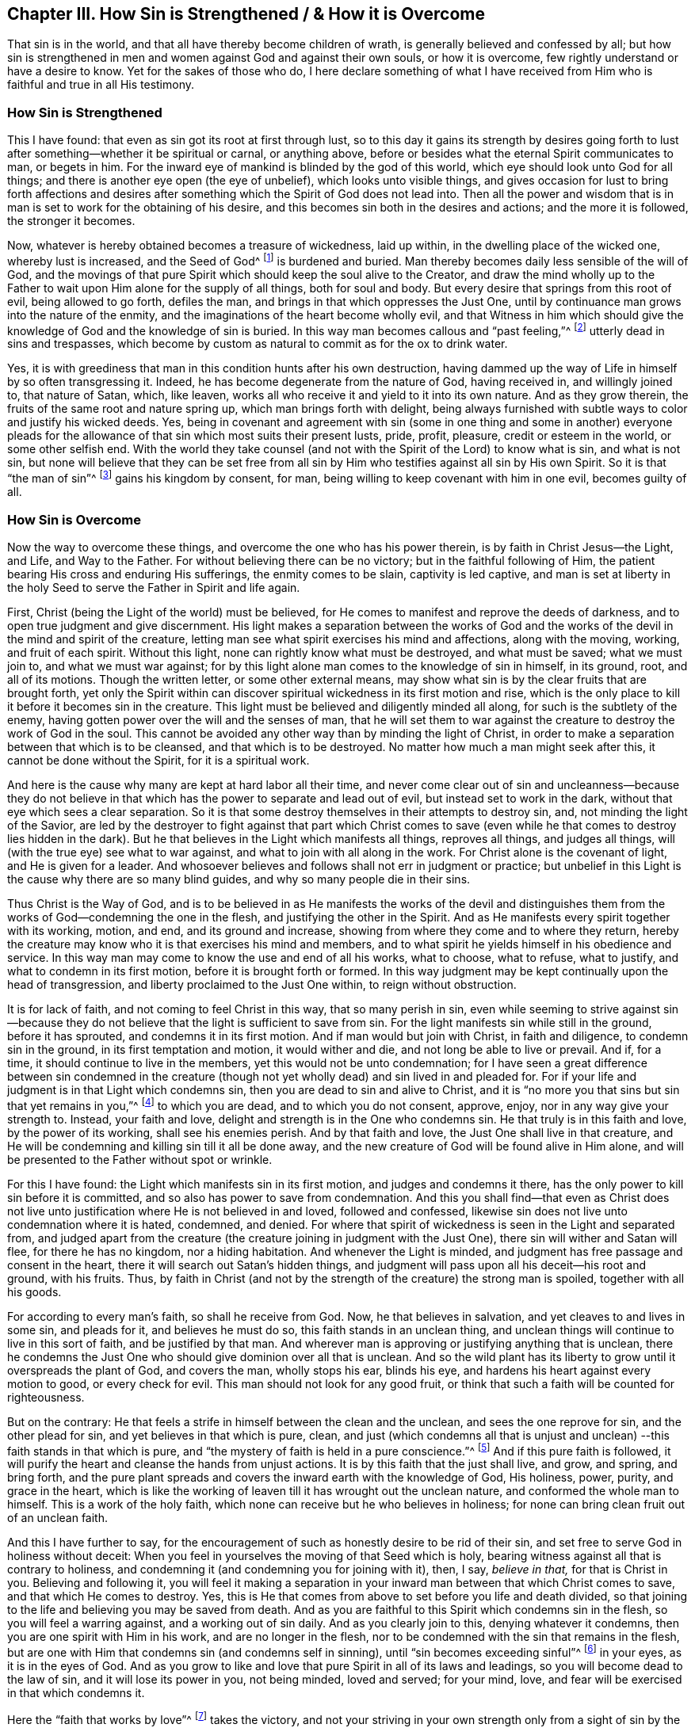 [#ch3, short="How Sin is Strengthened"]
== Chapter III. How Sin is Strengthened / &amp; How it is Overcome

That sin is in the world, and that all have thereby become children of wrath,
is generally believed and confessed by all;
but how sin is strengthened in men and women against God and against their own souls,
or how it is overcome, few rightly understand or have a desire to know.
Yet for the sakes of those who do,
I here declare something of what I have received from
Him who is faithful and true in all His testimony.

=== How Sin is Strengthened

This I have found: that even as sin got its root at first through lust,
so to this day it gains its strength by desires going forth to
lust after something--whether it be spiritual or carnal,
or anything above, before or besides what the eternal Spirit communicates to man,
or begets in him.
For the inward eye of mankind is blinded by the god of this world,
which eye should look unto God for all things;
and there is another eye open (the eye of unbelief), which looks unto visible things,
and gives occasion for lust to bring forth affections and desires
after something which the Spirit of God does not lead into.
Then all the power and wisdom that is in man is
set to work for the obtaining of his desire,
and this becomes sin both in the desires and actions; and the more it is followed,
the stronger it becomes.

Now, whatever is hereby obtained becomes a treasure of wickedness,
laid up within, in the dwelling place of the wicked one, whereby lust is increased,
and the Seed of God^
footnote:[Sown into the heart of man.]
is burdened and buried.
Man thereby becomes daily less sensible of the will of God,
and the movings of that pure Spirit which should keep the soul alive to the Creator,
and draw the mind wholly up to the Father to
wait upon Him alone for the supply of all things,
both for soul and body.
But every desire that springs from this root of evil, being allowed to go forth,
defiles the man, and brings in that which oppresses the Just One,
until by continuance man grows into the nature of the enmity,
and the imaginations of the heart become wholly evil,
and that Witness in him which should give the knowledge
of God and the knowledge of sin is buried.
In this way man becomes callous and "`past feeling,`"^
footnote:[Ephesians 4:19]
utterly dead in sins and trespasses,
which become by custom as natural to commit as for the ox to drink water.

Yes, it is with greediness that man in this condition hunts after his own destruction,
having dammed up the way of Life in himself by so often transgressing it.
Indeed, he has become degenerate from the nature of God, having received in,
and willingly joined to, that nature of Satan, which, like leaven,
works all who receive it and yield to it into its own nature.
And as they grow therein, the fruits of the same root and nature spring up,
which man brings forth with delight,
being always furnished with subtle ways to color and justify his wicked deeds.
Yes, being in covenant and agreement with sin (some in one thing and some in another)
everyone pleads for the allowance of that sin which most suits their present lusts,
pride, profit, pleasure, credit or esteem in the world, or some other selfish end.
With the world they take counsel (and not with
the Spirit of the Lord) to know what is sin,
and what is not sin,
but none will believe that they can be set free from all sin
by Him who testifies against all sin by His own Spirit.
So it is that "`the man of sin`"^
footnote:[2 Thessalonians 2:3]
gains his kingdom by consent, for man,
being willing to keep covenant with him in one evil, becomes guilty of all.

=== How Sin is Overcome

Now the way to overcome these things,
and overcome the one who has his power therein, is by faith in Christ Jesus--the Light,
and Life, and Way to the Father.
For without believing there can be no victory; but in the faithful following of Him,
the patient bearing His cross and enduring His sufferings, the enmity comes to be slain,
captivity is led captive,
and man is set at liberty in the holy Seed to serve the Father in Spirit and life again.

First, Christ (being the Light of the world) must be believed,
for He comes to manifest and reprove the deeds of darkness,
and to open true judgment and give discernment.
His light makes a separation between the works of God and the
works of the devil in the mind and spirit of the creature,
letting man see what spirit exercises his mind and affections, along with the moving,
working, and fruit of each spirit.
Without this light, none can rightly know what must be destroyed, and what must be saved;
what we must join to, and what we must war against;
for by this light alone man comes to the knowledge of sin in himself, in its ground,
root, and all of its motions.
Though the written letter, or some other external means,
may show what sin is by the clear fruits that are brought forth,
yet only the Spirit within can discover spiritual
wickedness in its first motion and rise,
which is the only place to kill it before it becomes sin in the creature.
This light must be believed and diligently minded all along,
for such is the subtlety of the enemy,
having gotten power over the will and the senses of man,
that he will set them to war against the creature to destroy the work of God in the soul.
This cannot be avoided any other way than by minding the light of Christ,
in order to make a separation between that which is to be cleansed,
and that which is to be destroyed.
No matter how much a man might seek after this, it cannot be done without the Spirit,
for it is a spiritual work.

And here is the cause why many are kept at hard labor all their time,
and never come clear out of sin and uncleanness--because they do not
believe in that which has the power to separate and lead out of evil,
but instead set to work in the dark, without that eye which sees a clear separation.
So it is that some destroy themselves in their attempts to destroy sin, and,
not minding the light of the Savior,
are led by the destroyer to fight against that part which Christ comes to
save (even while he that comes to destroy lies hidden in the dark).
But he that believes in the Light which manifests all things, reproves all things,
and judges all things, will (with the true eye) see what to war against,
and what to join with all along in the work.
For Christ alone is the covenant of light, and He is given for a leader.
And whosoever believes and follows shall not err in judgment or practice;
but unbelief in this Light is the cause why there are so many blind guides,
and why so many people die in their sins.

Thus Christ is the Way of God,
and is to be believed in as He manifests the works of the devil and
distinguishes them from the works of God--condemning the one in the flesh,
and justifying the other in the Spirit.
And as He manifests every spirit together with its working, motion, and end,
and its ground and increase, showing from where they come and to where they return,
hereby the creature may know who it is that exercises his mind and members,
and to what spirit he yields himself in his obedience and service.
In this way man may come to know the use and end of all his works, what to choose,
what to refuse, what to justify, and what to condemn in its first motion,
before it is brought forth or formed.
In this way judgment may be kept continually upon the head of transgression,
and liberty proclaimed to the Just One within, to reign without obstruction.

It is for lack of faith, and not coming to feel Christ in this way,
that so many perish in sin,
even while seeming to strive against sin--because they do not
believe that the light is sufficient to save from sin.
For the light manifests sin while still in the ground, before it has sprouted,
and condemns it in its first motion.
And if man would but join with Christ, in faith and diligence,
to condemn sin in the ground, in its first temptation and motion,
it would wither and die, and not long be able to live or prevail.
And if, for a time, it should continue to live in the members,
yet this would not be unto condemnation;
for I have seen a great difference between sin condemned in the creature (though
not yet wholly dead) and sin lived in and pleaded for.
For if your life and judgment is in that Light which condemns sin,
then you are dead to sin and alive to Christ,
and it is "`no more you that sins but sin that yet remains in you,`"^
footnote:[Romans 7:17,20]
to which you are dead, and to which you do not consent, approve, enjoy,
nor in any way give your strength to.
Instead, your faith and love, delight and strength is in the One who condemns sin.
He that truly is in this faith and love, by the power of its working,
shall see his enemies perish.
And by that faith and love, the Just One shall live in that creature,
and He will be condemning and killing sin till it all be done away,
and the new creature of God will be found alive in Him alone,
and will be presented to the Father without spot or wrinkle.

For this I have found: the Light which manifests sin in its first motion,
and judges and condemns it there, has the only power to kill sin before it is committed,
and so also has power to save from condemnation.
And this you shall find--that even as Christ does not live
unto justification where He is not believed in and loved,
followed and confessed, likewise sin does not live unto condemnation where it is hated,
condemned, and denied.
For where that spirit of wickedness is seen in the Light and separated from,
and judged apart from the creature (the creature joining in judgment with the Just One),
there sin will wither and Satan will flee, for there he has no kingdom,
nor a hiding habitation.
And whenever the Light is minded, and judgment has free passage and consent in the heart,
there it will search out Satan's hidden things,
and judgment will pass upon all his deceit--his root and ground, with his fruits.
Thus, by faith in Christ (and not by the strength of the creature) the strong man is spoiled,
together with all his goods.

For according to every man's faith, so shall he receive from God.
Now, he that believes in salvation, and yet cleaves to and lives in some sin,
and pleads for it, and believes he must do so, this faith stands in an unclean thing,
and unclean things will continue to live in this sort of faith,
and be justified by that man.
And wherever man is approving or justifying anything that is unclean,
there he condemns the Just One who should give dominion over all that is unclean.
And so the wild plant has its liberty to grow until it overspreads the plant of God,
and covers the man, wholly stops his ear, blinds his eye,
and hardens his heart against every motion to good, or every check for evil.
This man should not look for any good fruit,
or think that such a faith will be counted for righteousness.

But on the contrary:
He that feels a strife in himself between the clean and the unclean,
and sees the one reprove for sin, and the other plead for sin,
and yet believes in that which is pure, clean,
and just (which condemns all that is unjust and unclean)
--this faith stands in that which is pure,
and "`the mystery of faith is held in a pure conscience.`"^
footnote:[1 Timothy 3:9]
And if this pure faith is followed,
it will purify the heart and cleanse the hands from unjust actions.
It is by this faith that the just shall live, and grow, and spring, and bring forth,
and the pure plant spreads and covers the inward earth with the knowledge of God,
His holiness, power, purity, and grace in the heart,
which is like the working of leaven till it has wrought out the unclean nature,
and conformed the whole man to himself.
This is a work of the holy faith, which none can receive but he who believes in holiness;
for none can bring clean fruit out of an unclean faith.

And this I have further to say,
for the encouragement of such as honestly desire to be rid of their sin,
and set free to serve God in holiness without deceit:
When you feel in yourselves the moving of that Seed which is holy,
bearing witness against all that is contrary to holiness,
and condemning it (and condemning you for joining with it), then, I say, _believe in that,_
for that is Christ in you.
Believing and following it,
you will feel it making a separation in your inward man
between that which Christ comes to save,
and that which He comes to destroy.
Yes, this is He that comes from above to set before you life and death divided,
so that joining to the life and believing you may be saved from death.
And as you are faithful to this Spirit which condemns sin in the flesh,
so you will feel a warring against, and a working out of sin daily.
And as you clearly join to this, denying whatever it condemns,
then you are one spirit with Him in his work, and are no longer in the flesh,
nor to be condemned with the sin that remains in the flesh,
but are one with Him that condemns sin (and condemns self in sinning),
until "`sin becomes exceeding sinful`"^
footnote:[Romans 7:13]
in your eyes, as it is in the eyes of God.
And as you grow to like and love that pure Spirit in all of its laws and leadings,
so you will become dead to the law of sin, and it will lose its power in you,
not being minded, loved and served; for your mind, love,
and fear will be exercised in that which condemns it.

Here the "`faith that works by love`"^
footnote:[Galatians 5:6]
takes the victory,
and not your striving in your own strength only from a sight of sin by the outward law.
For by the works of the law you cannot be justified; but,
by the working of faith in Christ Jesus, as you feel His Spirit working in you,
and as you are one with Him in His work, in this you are justified.
And in the beholding of Him by this faith you will be
changed into His likeness by His mighty power,
even by that Spirit to which you are turned.
And as He grows in you, and you in Him,
you will feel that power arising which will make you able to
give the "`answer of a good conscience toward God`"^
footnote:[1 Peter 3:21]
with lasting peace, and so by His resurrection you shall be saved from condemnation,
from which your own works cannot save you.

This work will go on with joy if your heart is honest;
for you will see the Holy One set before you, condemning sin.
And the beauty and holiness of all His motions will delight the honest heart,
and make the way easy to follow Him for the joy that is set before you;
for in all your tribulations, trials, and temptations,
this faith will present Him before your view.
Indeed, this made the saints of old endure the cross and despise the shame,
and bear the reproach, following the Lamb joyfully in all His leadings.

So you that love holiness, it is near you; power over sin and Satan is near you;
salvation is at hand.
Do not go forth to seek abroad what you have lost in your own house.
He is your salvation that condemns sin in your bosom.
He that reproves wickedness is with you; He that is pure is your peace;
He that never consented to sin but stands as a witness
against it--if you have such a Spirit in you,
you have the Spirit of Christ the Savior.
So take heed unto Him, believe in Him, mind His leading, and follow Him.
If you part not from Him,
He will be your everlasting peace and an overruling power to subdue your sins.
By Him you shall tread down the enemy's strength with ease and delight,
and shall be able to say with those who have come to the same spirit,
"`Greater is He that is in you than he that is in the world.`"^
footnote:[1 John 4:4]
Only the faith that sees Him has power to overcome the world,
for he that beholds His glory treads the world's glory under his feet.
And whatsoever is seen in Him does so far exceed all other things that it
takes the mind out of all other delights and leaves them empty;
so that neither things in heaven, nor things in earth,
principalities nor powers are able to separate from the love of Him.
And how much more will you leave your delight in sin when you come to delight in Him!
Yes, love will constrain you.

And this is joy indeed, and love unspeakable,
when the soul finds that treasure in his own house
freely given which he has long been seeking abroad,
and could never purchase neither with life nor estate.
And the more you behold Him, the more His glory and love will appear.
In His Light you will behold the pure motions of the Holy One,
and will come to see what you are without Him, and what your true needs are,
without which you cannot be happy.
And you will see that you cannot have lasting peace till His virtue has filled you,
and His glory has covered you, and His power has armed you against every temptation.
All of this He will make you to inherit with Him as you continue faithful,
and hearken to His movings to obey them in all things.
He will thereby lead you in His way, the way by which He obtained all glory and power,
and the inheritance from the Father.
And keeping in this way, you will find a cross to all your own ways,
and to the world's spirit in all things,
which will be easy if you keep your eye single to Him who is set before you.

But if you look back into the world, you look into temptation without Him,
and there the spirit of the world presents you with all that you will lose and not gain,
setting before you what you must forgo,
with all the hardships and impossibilities that may be, and you see no power to bear it.
But keeping your eye to Christ,
you will always have power and peace before you in your way,
and the hope thereof will be as an anchor, and the faith as a shield,
and the love will give you life to undergo all trials for His sake.
And bearing His cross daily, it will divide you from your sins,
and crucify the worldly spirit with the lust thereof,
and kill all that yet wars against your soul and keeps you from your inheritance--
thus the cross is called the great "`power of God unto salvation.`"^
footnote:[Romans 1:16]

And as you become faithful to this cross,
you will feel the fruit of the Holy One springing up in you,
moving and being brought forth in you towards God and towards man.
Your faith will grow, and your prayers will be with strong cries to the Father,
as the Spirit sees your needs.
Your love will spring up and move in you, and flow towards God and man upon all occasions.
And if you willingly serve it in its smallest motions, it will increase;
but if you quench it in its movings, and refuse to bring it forth,
it will wither and dry up in you, not being exercised.

The same is true of gentleness, meekness, patience,
and all other virtues which are of a springing and spreading nature,
wherever they are not quenched,
but allowed to come forth to His praise (who is their Author), in His will and time,
and to the comfort of His own Seed.
And if you are faithful daily to offer up your body as a sacrifice,
in order to bring forth His image, name, and power before His enemies,
then what He moves you to bring forth shall be your inheritance,
and it will daily increase with the using.
But if you will not give up for His name's sake,
but would hide the treasure and escape the reproach,
then it will be taken from you and given to him who will yield
the Lord of the vineyard His fruit in due season.
For that which the Father freely begets, He desires to freely bring forth an increase,
so that its shining in the dark world may praise Him.
What a glory it is to see peace shine in the midst of war, love in the midst of hatred,
meekness in the midst of strife, righteous judgment in the midst of wickedness,
innocency in the midst of violence and oppression.
Yes, even as a lily among thorns,
that which is of God does shine among the men of the world.
And in this way His nature and beauty does appear in His temple,
to which all must confess and give praise.

This is the righteous Day which many have talked of,
but the children of the Day are those only in whom the brightness shines forth.
So then, that which God begets in you is His Son,
and you must confess Him in the midst of his enemies,
and thereby will the Father be glorified and his Son crowned.
But if you deny Him your body to testify against the world,
He will deny you His life to redeem you from the evil of it.
But the breaking forth of the Son is the beginning of the good day,
when that which so long has condemned you for sin
begins to shine forth freely in acts of righteousness.
Then is your darkness turned into light, your condemnation into peace,
your sorrow for sin into rejoicing in holiness.
This will be a good day to you,
even the Day of the Lord's righteousness and redemption to your soul,
and a witness to all men of the appearance of the Just One.
And whoever refuses to bear this testimony, all his religion will prove in vain,
and consist of words without power.

There is a way in which the barren one becomes fruitful,
and a little is more serviceable to God than the one who has great riches for himself.
You who see your lack are near it, and the lowly of mind will more readily follow it.
It is prepared for the honest of heart, who seeks to serve God, and not himself,
who takes heed of his own ways,
being careful not to form anything in the mind to offer to God;
for God will be served by His own begetting in you.
Take heed therefore that you make nothing out from yourselves,
nor murder that which he freely begets in you.
But let your minds be always heavenly,
waiting with patience in that light which lets you see your poverty,
so that your hearts may be open always,
turned upward towards God the Father of every good gift.
In this way you will be hid in the heavenly mind from the
nature which encompasses the earth in its dark comprehensions,
and desires to encompass heaven also.
Wait in the cross to that mind, and as you come into the patient stillness,
you will feel the begettings of the Father stirring in you to be brought forth.
To this you must become a servant, setting aside all subtlety, and all that is hasty,
and whatever is your own, or has an end to yourselves.
And experiencing a measure of the pure mind,
behold what way it moves in its appearance against the worldly spirit, that,
with your whole heart and might you may bring it forth in its own image,
without reasoning or consulting with anything of your own, or anything of this world.
For these begettings of the Father arise in a contrary
nature to that which is one with the world.
They bear another image and fruit, and have another glory in their appearance,
in which the Father alone is glorified,
even in the Son of His own free begetting and forming.
Herein is the Father glorified,
in that Christ is brought forth with His fruits into the world,
by which it may be known how far He is above and contrary to the worldly spirit,
both in His ground, root, and offspring.

And whosoever will give up themselves to serve Christ herein,
by His increase shall become rich towards God,
and increase in strength daily against the world.
And by bringing forth a new creation, and by His beauty in holiness,
you shall become glorious and beloved in the sight of the Father,
whose image and begetting you bear,
and in which you shall become heirs of the eternal glory.

But if you look back into the earthly mind,
there the worldly spirit will meet you with his counsel;
and consulting and reasoning therewith,
you will take counsel in the night where you cannot find the counsel of God,
nor see His work, or end, or glory.
Instead,
you will be presented with the pleasures and glories of
this world which stand in visible things,
and are pleasing to the visible eye and senses,
which glory the god of this world sees into, and leads into,
and in which his wisdom and knowledge stands.
And in this spirit that knows not God, nor His works, nor seeks His glory,
you will meet with the thief and the murderer, the sons of darkness,
who will strongly persuade you to murder the pure motions of Life,
and not to bring them forth.
Or else they will persuade you to bring forth a marred image,
which is not a clear and perfect testimony against the world's kingdom, power, and glory.
This you cannot avoid if you look back to the world's counsel,
and consult with your own reasonings, from which arise the thoughts, cares,
and pleasures of the world which encumber the mind, choke the Seed,
and cover the Pearl with earthly affections and lusts.
This continually hardens the heart, and strengthens the will against the innocent Life,
"`crucifying again the Son of God,`"^
footnote:[Hebrews 6:6]
refusing to bring Him forth in His time, and according to His motions.
And having rejected this, you cannot beget Life again of yourselves,
nor in your own wills, though you may procure a likeness of it from another spirit,
and in that nature which resists the truth and corrupts the mind,
and brings forth its own will.
Indeed, many have gone this way, who,
having disobeyed the still motion of the meek Spirit, and looking for higher things,
God has given them up to a lofty spirit, and to the strong workings of a contrary nature.
These now have a power wherewith they resist that which calls them out of the world,
and they have a spirit which draws towards the world again.
And this spirit, having gotten into the temple of God, is worshipped there as God.
To it they yield obedience, and so become the same as they were, if not sevenfold worse,
without hope of recovery.

Therefore, in the fear of God, you must watch with all diligence.
Hearken in the simplicity of your hearts,
and take heed that you do not slip and cease to listen,
or bring forth any false conceptions.
But "`be diligent to make your call and election sure to you,`"^
footnote:[2 Peter 1:10]
not only by having the knowledge of it, but also by bringing it forth,
that it may be yours forever.
For that which you bring forth of the Seed is your inheritance,
and none can take it from you; and in it you have power against all contrary spirits.
While the Seed is still in the ground, these spirits will strongly tempt you,
and seek your Life to stifle it.
But when the Life is brought forth, it remains before you,
and is put on as a breastplate,
and becomes a defense to set you over the head of the evil one.
But if it is not brought forth, it withers, and becomes as dry bones in the womb.

Therefore, even as you give your minds wholly to hearken,
so you must give your strength wholly to obey.
And when you feel His purity move in you, serve it with your whole strength,
and bring it forth.
Give up your bodies as a sacrifice for His sake (whom you have not seen),
that His life may be made manifest in your mortal flesh, and through you to the world,
that He may be seen in His brightness by all that love Him, and also before His enemies.
Then you will find that "`the body is for the Lord, and not for fornication.`"^
footnote:[1 Corinthians 6:13]
But if you rest in the knowledge of this mystery, and do not bring forth the Life,
with this knowledge you commit fornication, and teach others to commit fornication also.
This kind of knowledge in a disobedient mind becomes
the mother of harlots and fornications in the earth,
with which the kings of the earth are deceived, and none are thereby joined to God.

For it is not the hearing of the truth that purifies the soul,
but the obedience of truth which makes the vessel fit for the master's use.
And by His using it, and its obedience, it becomes a vessel of honor to glorify the Son,
and to do the Father's will in the world.
In this way, the Father is glorified in the Son, in whom He shines forth,
even as the Father begets Him again in you, and you in Him,
who was with the Father before the world was.
And as His life is brought forth by faith and obedience,
you will be changed into the same image and nature, and delight only therein,
being born of the same Spirit,
even as he that is born only of flesh delights in the things of the flesh.
